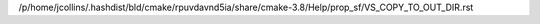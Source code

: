 /p/home/jcollins/.hashdist/bld/cmake/rpuvdavnd5ia/share/cmake-3.8/Help/prop_sf/VS_COPY_TO_OUT_DIR.rst